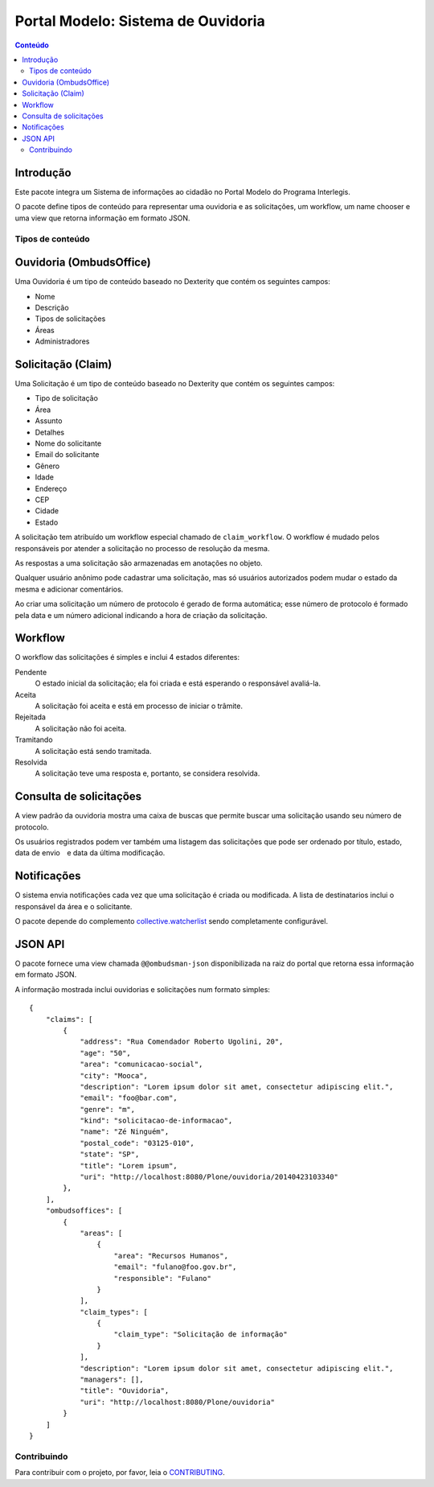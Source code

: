 ***********************************
Portal Modelo: Sistema de Ouvidoria
***********************************

.. contents:: Conteúdo
   :depth: 2

Introdução
-----------

Este pacote integra um Sistema de informações ao cidadão no Portal Modelo do
Programa Interlegis.

O pacote define tipos de conteúdo para representar uma ouvidoria e as
solicitações, um workflow, um name chooser e uma view que retorna informação
em formato JSON.

Tipos de conteúdo
=================

Ouvidoria (OmbudsOffice)
------------------------

Uma Ouvidoria é um tipo de conteúdo baseado no Dexterity que contém os
seguintes campos:

* Nome
* Descrição
* Tipos de solicitações
* Áreas
* Administradores

Solicitação (Claim)
-------------------

Uma Solicitação é um tipo de conteúdo baseado no Dexterity que contém os
seguintes campos:

* Tipo de solicitação
* Área
* Assunto
* Detalhes
* Nome do solicitante
* Email do solicitante
* Gênero
* Idade
* Endereço
* CEP
* Cidade
* Estado

A solicitação tem atribuído um workflow especial chamado de
``claim_workflow``. O workflow é mudado pelos responsáveis por atender a
solicitação no processo de resolução da mesma.

As respostas a uma solicitação são armazenadas em anotações no objeto.

Qualquer usuário anônimo pode cadastrar uma solicitação, mas só usuários
autorizados podem mudar o estado da mesma e adicionar comentários.

Ao criar uma solicitação um número de protocolo é gerado de forma automática;
esse número de protocolo é formado pela data e um número adicional indicando a
hora de criação da solicitação.

Workflow
---------

O workflow das solicitações é simples e inclui 4 estados diferentes:

Pendente
    O estado inicial da solicitação; ela foi criada e está esperando o
    responsável avaliá-la.

Aceita
    A solicitação foi aceita e está em processo de iniciar o trâmite.

Rejeitada
    A solicitação não foi aceita.

Tramitando
    A solicitação está sendo tramitada.

Resolvida
    A solicitação teve uma resposta e, portanto, se considera resolvida.

Consulta de solicitações
------------------------

A view padrão da ouvidoria mostra uma caixa de buscas que permite buscar uma
solicitação usando seu número de protocolo.

Os usuários registrados podem ver também uma listagem das solicitações que
pode ser ordenado por título, estado, data de envio e data da última
modificação.

Notificações
------------

O sistema envia notificações cada vez que uma solicitação é criada ou
modificada. A lista de destinatarios inclui o responsável da área e o
solicitante.

O pacote depende do complemento `collective.watcherlist`_ sendo completamente
configurável.

.. _`collective.watcherlist`: https://pypi.python.org/pypi/collective.watcherlist

JSON API
--------

O pacote fornece uma view chamada ``@@ombudsman-json`` disponibilizada na raiz
do portal que retorna essa informação em formato JSON.

A informação mostrada inclui ouvidorias e solicitações num formato simples::

    {
        "claims": [
            {
                "address": "Rua Comendador Roberto Ugolini, 20",
                "age": "50",
                "area": "comunicacao-social",
                "city": "Mooca",
                "description": "Lorem ipsum dolor sit amet, consectetur adipiscing elit.",
                "email": "foo@bar.com",
                "genre": "m",
                "kind": "solicitacao-de-informacao",
                "name": "Zé Ninguém",
                "postal_code": "03125-010",
                "state": "SP",
                "title": "Lorem ipsum",
                "uri": "http://localhost:8080/Plone/ouvidoria/20140423103340"
            },
        ],
        "ombudsoffices": [
            {
                "areas": [
                    {
                        "area": "Recursos Humanos",
                        "email": "fulano@foo.gov.br",
                        "responsible": "Fulano"
                    }
                ],
                "claim_types": [
                    {
                        "claim_type": "Solicitação de informação"
                    }
                ],
                "description": "Lorem ipsum dolor sit amet, consectetur adipiscing elit.",
                "managers": [],
                "title": "Ouvidoria",
                "uri": "http://localhost:8080/Plone/ouvidoria"
            }
        ]
    }


Contribuindo
========================

Para contribuir com o projeto, por favor, leia o `CONTRIBUTING <https://github.com/interlegis/interlegis.portalmodelo.ombudsman/blob/master/.github/CONTRIBUTING.md>`_.
